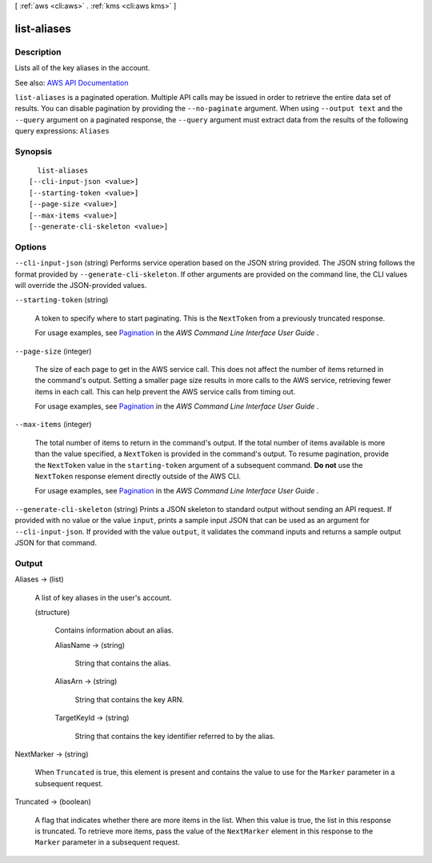 [ :ref:`aws <cli:aws>` . :ref:`kms <cli:aws kms>` ]

.. _cli:aws kms list-aliases:


************
list-aliases
************



===========
Description
===========



Lists all of the key aliases in the account.



See also: `AWS API Documentation <https://docs.aws.amazon.com/goto/WebAPI/kms-2014-11-01/ListAliases>`_


``list-aliases`` is a paginated operation. Multiple API calls may be issued in order to retrieve the entire data set of results. You can disable pagination by providing the ``--no-paginate`` argument.
When using ``--output text`` and the ``--query`` argument on a paginated response, the ``--query`` argument must extract data from the results of the following query expressions: ``Aliases``


========
Synopsis
========

::

    list-aliases
  [--cli-input-json <value>]
  [--starting-token <value>]
  [--page-size <value>]
  [--max-items <value>]
  [--generate-cli-skeleton <value>]




=======
Options
=======

``--cli-input-json`` (string)
Performs service operation based on the JSON string provided. The JSON string follows the format provided by ``--generate-cli-skeleton``. If other arguments are provided on the command line, the CLI values will override the JSON-provided values.

``--starting-token`` (string)
 

  A token to specify where to start paginating. This is the ``NextToken`` from a previously truncated response.

   

  For usage examples, see `Pagination <https://docs.aws.amazon.com/cli/latest/userguide/pagination.html>`_ in the *AWS Command Line Interface User Guide* .

   

``--page-size`` (integer)
 

  The size of each page to get in the AWS service call. This does not affect the number of items returned in the command's output. Setting a smaller page size results in more calls to the AWS service, retrieving fewer items in each call. This can help prevent the AWS service calls from timing out.

   

  For usage examples, see `Pagination <https://docs.aws.amazon.com/cli/latest/userguide/pagination.html>`_ in the *AWS Command Line Interface User Guide* .

   

``--max-items`` (integer)
 

  The total number of items to return in the command's output. If the total number of items available is more than the value specified, a ``NextToken`` is provided in the command's output. To resume pagination, provide the ``NextToken`` value in the ``starting-token`` argument of a subsequent command. **Do not** use the ``NextToken`` response element directly outside of the AWS CLI.

   

  For usage examples, see `Pagination <https://docs.aws.amazon.com/cli/latest/userguide/pagination.html>`_ in the *AWS Command Line Interface User Guide* .

   

``--generate-cli-skeleton`` (string)
Prints a JSON skeleton to standard output without sending an API request. If provided with no value or the value ``input``, prints a sample input JSON that can be used as an argument for ``--cli-input-json``. If provided with the value ``output``, it validates the command inputs and returns a sample output JSON for that command.



======
Output
======

Aliases -> (list)

  

  A list of key aliases in the user's account.

  

  (structure)

    

    Contains information about an alias.

    

    AliasName -> (string)

      

      String that contains the alias.

      

      

    AliasArn -> (string)

      

      String that contains the key ARN.

      

      

    TargetKeyId -> (string)

      

      String that contains the key identifier referred to by the alias.

      

      

    

  

NextMarker -> (string)

  

  When ``Truncated`` is true, this element is present and contains the value to use for the ``Marker`` parameter in a subsequent request.

  

  

Truncated -> (boolean)

  

  A flag that indicates whether there are more items in the list. When this value is true, the list in this response is truncated. To retrieve more items, pass the value of the ``NextMarker`` element in this response to the ``Marker`` parameter in a subsequent request.

  

  

